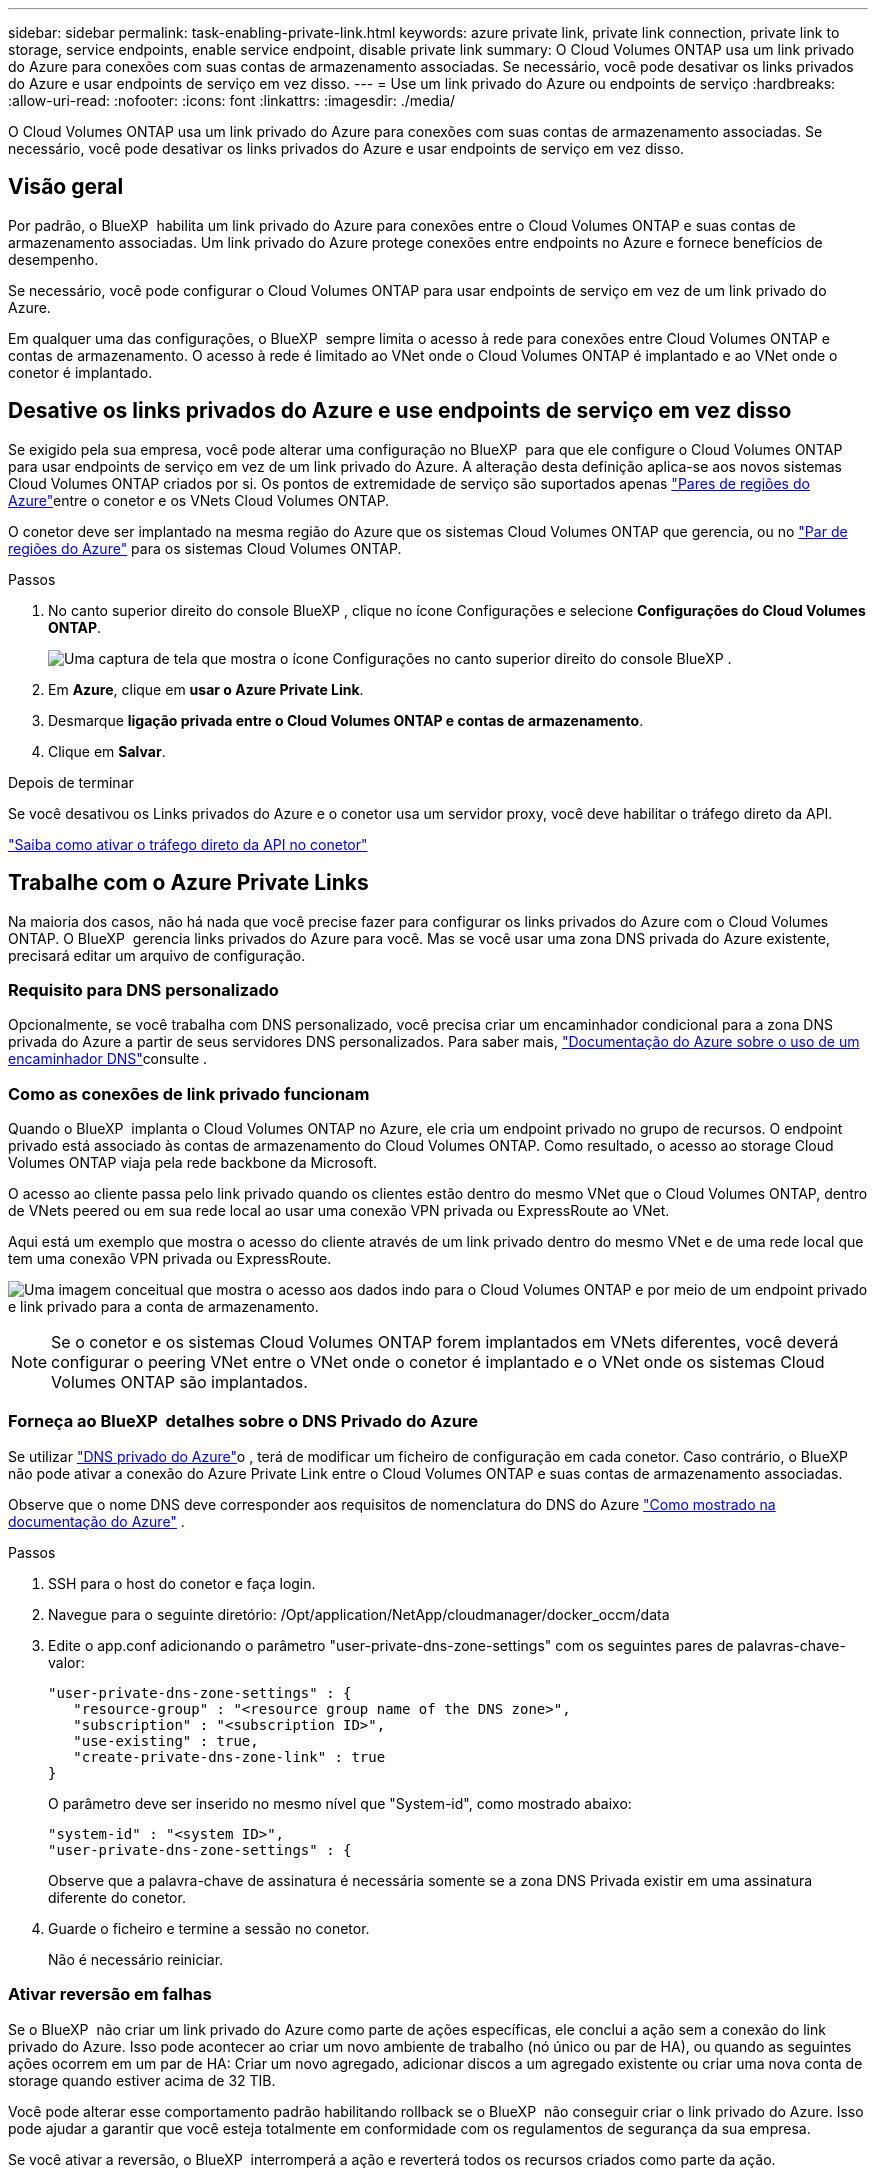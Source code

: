 ---
sidebar: sidebar 
permalink: task-enabling-private-link.html 
keywords: azure private link, private link connection, private link to storage, service endpoints, enable service endpoint, disable private link 
summary: O Cloud Volumes ONTAP usa um link privado do Azure para conexões com suas contas de armazenamento associadas. Se necessário, você pode desativar os links privados do Azure e usar endpoints de serviço em vez disso. 
---
= Use um link privado do Azure ou endpoints de serviço
:hardbreaks:
:allow-uri-read: 
:nofooter: 
:icons: font
:linkattrs: 
:imagesdir: ./media/


[role="lead"]
O Cloud Volumes ONTAP usa um link privado do Azure para conexões com suas contas de armazenamento associadas. Se necessário, você pode desativar os links privados do Azure e usar endpoints de serviço em vez disso.



== Visão geral

Por padrão, o BlueXP  habilita um link privado do Azure para conexões entre o Cloud Volumes ONTAP e suas contas de armazenamento associadas. Um link privado do Azure protege conexões entre endpoints no Azure e fornece benefícios de desempenho.

Se necessário, você pode configurar o Cloud Volumes ONTAP para usar endpoints de serviço em vez de um link privado do Azure.

Em qualquer uma das configurações, o BlueXP  sempre limita o acesso à rede para conexões entre Cloud Volumes ONTAP e contas de armazenamento. O acesso à rede é limitado ao VNet onde o Cloud Volumes ONTAP é implantado e ao VNet onde o conetor é implantado.



== Desative os links privados do Azure e use endpoints de serviço em vez disso

Se exigido pela sua empresa, você pode alterar uma configuração no BlueXP  para que ele configure o Cloud Volumes ONTAP para usar endpoints de serviço em vez de um link privado do Azure. A alteração desta definição aplica-se aos novos sistemas Cloud Volumes ONTAP criados por si. Os pontos de extremidade de serviço são suportados apenas link:https://docs.microsoft.com/en-us/azure/availability-zones/cross-region-replication-azure#azure-cross-region-replication-pairings-for-all-geographies["Pares de regiões do Azure"^]entre o conetor e os VNets Cloud Volumes ONTAP.

O conetor deve ser implantado na mesma região do Azure que os sistemas Cloud Volumes ONTAP que gerencia, ou no https://docs.microsoft.com/en-us/azure/availability-zones/cross-region-replication-azure#azure-cross-region-replication-pairings-for-all-geographies["Par de regiões do Azure"^] para os sistemas Cloud Volumes ONTAP.

.Passos
. No canto superior direito do console BlueXP , clique no ícone Configurações e selecione *Configurações do Cloud Volumes ONTAP*.
+
image:screenshot_settings_icon.png["Uma captura de tela que mostra o ícone Configurações no canto superior direito do console BlueXP ."]

. Em *Azure*, clique em *usar o Azure Private Link*.
. Desmarque *ligação privada entre o Cloud Volumes ONTAP e contas de armazenamento*.
. Clique em *Salvar*.


.Depois de terminar
Se você desativou os Links privados do Azure e o conetor usa um servidor proxy, você deve habilitar o tráfego direto da API.

https://docs.netapp.com/us-en/bluexp-setup-admin/task-configuring-proxy.html#enable-a-proxy-on-a-connector["Saiba como ativar o tráfego direto da API no conetor"^]



== Trabalhe com o Azure Private Links

Na maioria dos casos, não há nada que você precise fazer para configurar os links privados do Azure com o Cloud Volumes ONTAP. O BlueXP  gerencia links privados do Azure para você. Mas se você usar uma zona DNS privada do Azure existente, precisará editar um arquivo de configuração.



=== Requisito para DNS personalizado

Opcionalmente, se você trabalha com DNS personalizado, você precisa criar um encaminhador condicional para a zona DNS privada do Azure a partir de seus servidores DNS personalizados. Para saber mais, link:https://learn.microsoft.com/en-us/azure/private-link/private-endpoint-dns#on-premises-workloads-using-a-dns-forwarder["Documentação do Azure sobre o uso de um encaminhador DNS"^]consulte .



=== Como as conexões de link privado funcionam

Quando o BlueXP  implanta o Cloud Volumes ONTAP no Azure, ele cria um endpoint privado no grupo de recursos. O endpoint privado está associado às contas de armazenamento do Cloud Volumes ONTAP. Como resultado, o acesso ao storage Cloud Volumes ONTAP viaja pela rede backbone da Microsoft.

O acesso ao cliente passa pelo link privado quando os clientes estão dentro do mesmo VNet que o Cloud Volumes ONTAP, dentro de VNets peered ou em sua rede local ao usar uma conexão VPN privada ou ExpressRoute ao VNet.

Aqui está um exemplo que mostra o acesso do cliente através de um link privado dentro do mesmo VNet e de uma rede local que tem uma conexão VPN privada ou ExpressRoute.

image:diagram_azure_private_link.png["Uma imagem conceitual que mostra o acesso aos dados indo para o Cloud Volumes ONTAP e por meio de um endpoint privado e link privado para a conta de armazenamento."]


NOTE: Se o conetor e os sistemas Cloud Volumes ONTAP forem implantados em VNets diferentes, você deverá configurar o peering VNet entre o VNet onde o conetor é implantado e o VNet onde os sistemas Cloud Volumes ONTAP são implantados.



=== Forneça ao BlueXP  detalhes sobre o DNS Privado do Azure

Se utilizar https://docs.microsoft.com/en-us/azure/dns/private-dns-overview["DNS privado do Azure"^]o , terá de modificar um ficheiro de configuração em cada conetor. Caso contrário, o BlueXP  não pode ativar a conexão do Azure Private Link entre o Cloud Volumes ONTAP e suas contas de armazenamento associadas.

Observe que o nome DNS deve corresponder aos requisitos de nomenclatura do DNS do Azure https://docs.microsoft.com/en-us/azure/storage/common/storage-private-endpoints#dns-changes-for-private-endpoints["Como mostrado na documentação do Azure"^] .

.Passos
. SSH para o host do conetor e faça login.
. Navegue para o seguinte diretório: /Opt/application/NetApp/cloudmanager/docker_occm/data
. Edite o app.conf adicionando o parâmetro "user-private-dns-zone-settings" com os seguintes pares de palavras-chave-valor:
+
....
"user-private-dns-zone-settings" : {
   "resource-group" : "<resource group name of the DNS zone>",
   "subscription" : "<subscription ID>",
   "use-existing" : true,
   "create-private-dns-zone-link" : true
}
....
+
O parâmetro deve ser inserido no mesmo nível que "System-id", como mostrado abaixo:

+
....
"system-id" : "<system ID>",
"user-private-dns-zone-settings" : {
....
+
Observe que a palavra-chave de assinatura é necessária somente se a zona DNS Privada existir em uma assinatura diferente do conetor.

. Guarde o ficheiro e termine a sessão no conetor.
+
Não é necessário reiniciar.





=== Ativar reversão em falhas

Se o BlueXP  não criar um link privado do Azure como parte de ações específicas, ele conclui a ação sem a conexão do link privado do Azure. Isso pode acontecer ao criar um novo ambiente de trabalho (nó único ou par de HA), ou quando as seguintes ações ocorrem em um par de HA: Criar um novo agregado, adicionar discos a um agregado existente ou criar uma nova conta de storage quando estiver acima de 32 TIB.

Você pode alterar esse comportamento padrão habilitando rollback se o BlueXP  não conseguir criar o link privado do Azure. Isso pode ajudar a garantir que você esteja totalmente em conformidade com os regulamentos de segurança da sua empresa.

Se você ativar a reversão, o BlueXP  interromperá a ação e reverterá todos os recursos criados como parte da ação.

Você pode ativar a reversão através da API ou atualizando o arquivo app.conf.

*Ativar rollback através da API*

.Passo
. Use a `PUT /occm/config` chamada API com o seguinte corpo de solicitação:
+
[source, json]
----
{ "rollbackOnAzurePrivateLinkFailure": true }
----


*Ativar reversão atualizando o app.conf*

.Passos
. SSH para o host do conetor e faça login.
. Navegue para o seguinte diretório: /Opt/application/NetApp/cloudmanager/docker_occm/data
. Edite o app.conf adicionando o seguinte parâmetro e valor:
+
 "rollback-on-private-link-failure": true
. Guarde o ficheiro e termine a sessão no conetor.
+
Não é necessário reiniciar.



